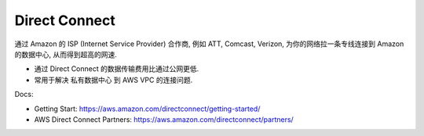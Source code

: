 Direct Connect
==============================================================================

通过 Amazon 的 ISP (Internet Service Provider) 合作商, 例如 ATT, Comcast, Verizon, 为你的网络拉一条专线连接到 Amazon 的数据中心, 从而得到超高的网速.

- 通过 Direct Connect 的数据传输费用比通过公网更低.
- 常用于解决 私有数据中心 到 AWS VPC 的连接问题.

Docs:

- Getting Start: https://aws.amazon.com/directconnect/getting-started/
- AWS Direct Connect Partners: https://aws.amazon.com/directconnect/partners/
